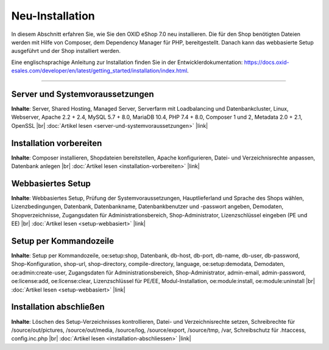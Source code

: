 Neu-Installation
================

In diesem Abschnitt erfahren Sie, wie Sie den OXID eShop 7.0 neu installieren. Die für den Shop benötigten Dateien werden mit Hilfe von Composer, dem Dependency Manager für PHP, bereitgestellt. Danach kann das webbasierte Setup ausgeführt und der Shop installiert werden.

.. image:: ../../media/screenshots/oxbaae01.png
    :alt: Setup, Schritt 1
    :class: no-shadow
    :height: 459
    :width: 650

Eine englischsprachige Anleitung zur Installation finden Sie in der Entwicklerdokumentation: `<https://docs.oxid-esales.com/developer/en/latest/getting_started/installation/index.html>`_.

-----------------------------------------------------------------------------------------

Server und Systemvoraussetzungen
--------------------------------
**Inhalte**: Server, Shared Hosting, Managed Server, Serverfarm mit Loadbalancing und Datenbankcluster, Linux, Webserver, Apache 2.2 + 2.4, MySQL 5.7 + 8.0, MariaDB 10.4, PHP 7.4 + 8.0, Composer 1 und 2, Metadata 2.0 + 2.1, OpenSSL |br|
:doc:`Artikel lesen <server-und-systemvoraussetzungen>` |link|

Installation vorbereiten
------------------------
**Inhalte**: Composer installieren, Shopdateien bereitstellen, Apache konfigurieren, Datei- und Verzeichnisrechte anpassen, Datenbank anlegen |br|
:doc:`Artikel lesen <installation-vorbereiten>` |link|

Webbasiertes Setup
------------------
**Inhalte**: Webbasiertes Setup, Prüfung der Systemvoraussetzungen, Hauptlieferland und Sprache des Shops wählen, Lizenzbedingungen, Datenbank, Datenbankname, Datenbankbenutzer und -passwort angeben, Demodaten, Shopverzeichnisse, Zugangsdaten für Administrationsbereich, Shop-Administrator, Lizenzschlüssel eingeben (PE und EE) |br|
:doc:`Artikel lesen <setup-webbasiert>` |link|

Setup per Kommandozeile
-----------------------
**Inhalte**: Setup per Kommandozeile, oe:setup:shop, Datenbank, db-host, db-port, db-name, db-user, db-password, Shop-Konfiguration, shop-url, shop-directory, compile-directory, language, oe:setup:demodata, Demodaten, oe:admin:create-user, Zugangsdaten für Administrationsbereich, Shop-Administrator, admin-email, admin-password, oe:license:add, oe:license:clear, Lizenzschlüssel für PE/EE, Modul-Installation, oe:module:install, oe:module:uninstall |br|
:doc:`Artikel lesen <setup-webbasiert>` |link|


Installation abschließen
------------------------
**Inhalte**: Löschen des Setup-Verzeichnisses kontrollieren, Datei- und Verzeichnisrechte setzen, Schreibrechte für /source/out/pictures, /source/out/media, /source/log, /source/export, /source/tmp, /var, Schreibschutz für .htaccess, config.inc.php  |br|
:doc:`Artikel lesen <installation-abschliessen>` |link|


.. Intern: oxbaae, Status:
